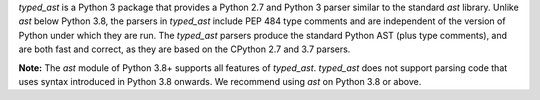 `typed_ast` is a Python 3 package that provides a Python 2.7 and Python 3
parser similar to the standard `ast` library.  Unlike `ast` below Python 3.8,
the parsers in
`typed_ast` include PEP 484 type comments and are independent of the version of
Python under which they are run.  The `typed_ast` parsers produce the standard
Python AST (plus type comments), and are both fast and correct, as they are
based on the CPython 2.7 and 3.7 parsers.

**Note:** The `ast` module of Python 3.8+ supports all features of `typed_ast`.
`typed_ast` does not support parsing code that uses syntax introduced in
Python 3.8 onwards.
We recommend using `ast` on Python 3.8 or above.

